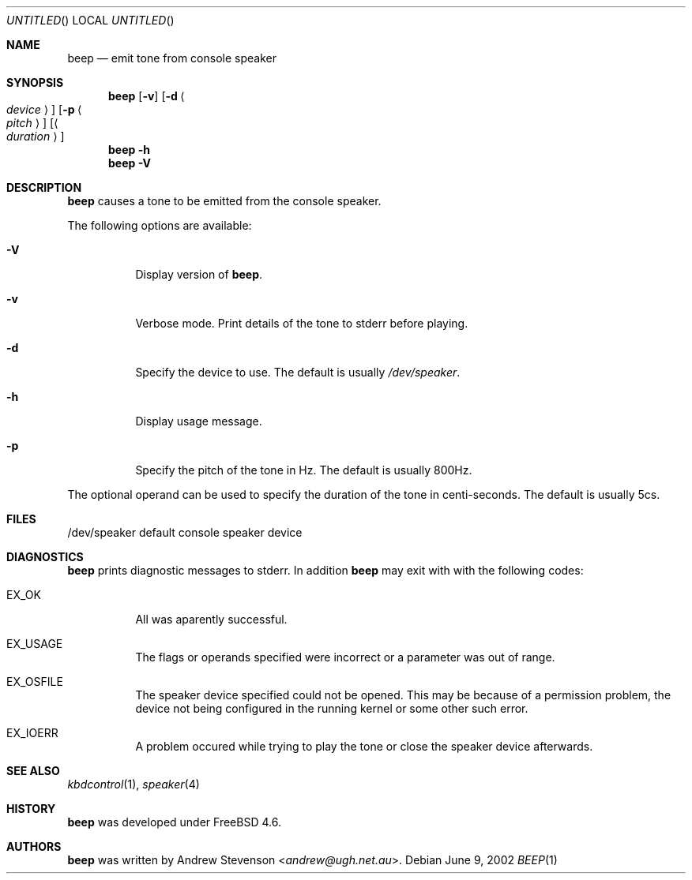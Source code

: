 .\" Copyright (c) 2002 Andrew Stevenson. All Rights Reserved
.\"
.\" Redistribution and use in source and binary forms, with or without
.\" modification, are permitted provided that the following conditions
.\" are met:
.\" 1. Redistributions of source code must retain the above copyright
.\"    notice, this list of conditions and the following disclaimer.
.\" 2. Redistributions in binary form must reproduce the above copyright
.\"    notice, this list of conditions and the following disclaimer in the
.\"    documentation and/or other materials provided with the distribution.
.\" 3. All advertising materials mentioning features or use of this software
.\"    must display the following acknowledgement:
.\"     This product includes software developed by Andrew Stevenson.
.\" 4. The name of Andrew Stevenson may not be used to endorse or promote
.\"    products derived from this software without specific prior written
.\"    permission.
.\"
.\" THIS SOFTWARE IS PROVIDED BY ANDREW STEVENSON ``AS IS'' AND ANY EXPRESS OR
.\" IMPLIED WARRANTIES, INCLUDING, BUT NOT LIMITED TO, THE IMPLIED WARRANTIES
.\" OF MERCHANTABILITY AND FITNESS FOR A PARTICULAR PURPOSE ARE DISCLAIMED.
.\" IN NO EVENT SHALL ANDREW STEVENSON BE LIABLE FOR ANY DIRECT, INDIRECT,
.\" INCIDENTAL, SPECIAL, EXEMPLARY, OR CONSEQUENTIAL DAMAGES (INCLUDING, BUT
.\" NOT LIMITED TO, PROCUREMENT OF SUBSTITUTE GOODS OR SERVICES; LOSS OF USE,
.\" DATA, OR PROFITS; OR BUSINESS INTERRUPTION) HOWEVER CAUSED AND ON ANY
.\" THEORY OF LIABILITY, WHETHER IN CONTRACT, STRICT LIABILITY, OR TORT
.\" (INCLUDING NEGLIGENCE OR OTHERWISE) ARISING IN ANY WAY OUT OF THE USE OF
.\" THIS SOFTWARE, EVEN IF ADVISED OF THE POSSIBILITY OF SUCH DAMAGE.
.\"
.\" That said I'd appreciate a message if you use this software in anyway.
.\"                                               Andrew <andrew@ugh.net.au>
.\"
.\" $Id: beep.1,v 1.1.1.1 2002/06/09 13:26:27 andrew Exp $
.\"
.Dd June 9, 2002
.Os
.Dt BEEP 1
.Sh NAME
.Nm beep
.Nd emit tone from console speaker
.Sh SYNOPSIS
.Nm
.Op Fl v
.Op Fl d Ao Ar device Ac
.Op Fl p Ao Ar pitch Ac
.Op Ao Ar duration Ac
.Nm
.Fl h
.Nm
.Fl V
.Sh DESCRIPTION
.Nm
causes a tone to be emitted from the console speaker.
.Pp
The following options are available:
.Bl -tag -width indent
.It Fl V
Display version of
.Nm .
.It Fl v
Verbose mode.
Print details of the tone to
.Dv stderr
before playing.
.It Fl d
Specify the device to use.
The default is usually
.Pa /dev/speaker .
.It Fl h
Display usage message.
.It Fl p
Specify the pitch of the tone in Hz.
The default is usually 800Hz.
.El
.Pp
The optional operand can be used to specify the duration of the tone in
centi-seconds.
The default is usually 5cs.
.Sh FILES
.nf
/dev/speaker	default console speaker device
.fi
.Sh DIAGNOSTICS
.Nm
prints diagnostic messages to
.Dv stderr .
In addition
.Nm
may exit with with the following codes:
.Bl -tag -width indent
.It EX_OK
All was aparently successful.
.It EX_USAGE
The flags or operands specified were incorrect or a parameter was out of range.
.It EX_OSFILE
The speaker device specified could not be opened.
This may be because of a
permission problem, the device not being configured in the running kernel or
some other such error.
.It EX_IOERR
A problem occured while trying to play the tone or close the speaker device
afterwards.
.El
.Sh SEE ALSO
.Xr kbdcontrol 1 ,
.Xr speaker 4
.Sh HISTORY
.Nm
was developed under
.Fx 4.6 .
.Sh AUTHORS
.Nm
was written by
.An Andrew Stevenson Aq Mt andrew@ugh.net.au .

